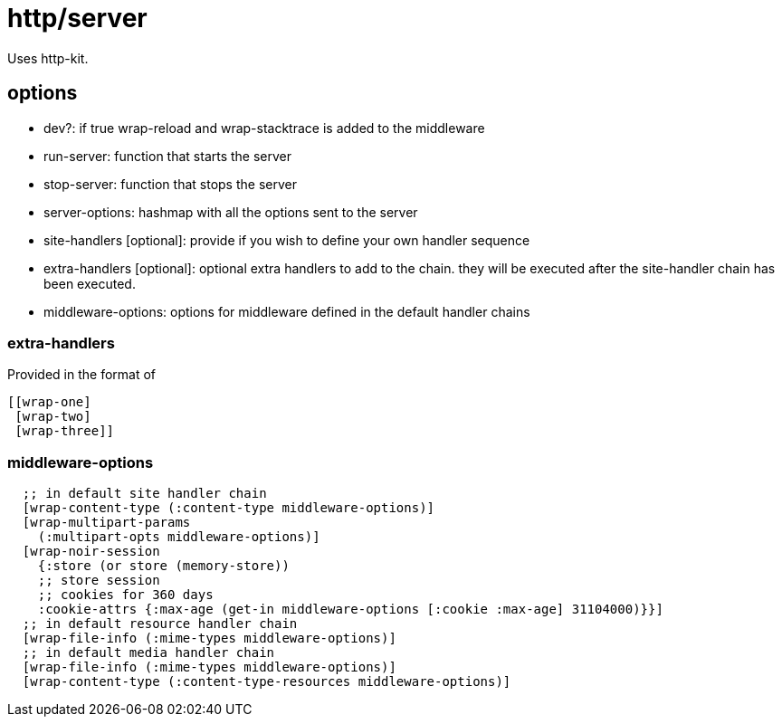 # http/server

Uses http-kit.


## options
* dev?: if true wrap-reload and wrap-stacktrace is added to the middleware
* run-server: function that starts the server
* stop-server: function that stops the server
* server-options: hashmap with all the options sent to the server
* site-handlers [optional]: provide if you wish to define your own handler sequence
* extra-handlers [optional]: optional extra handlers to add to the chain. they will be executed after the site-handler chain has been executed.
* middleware-options: options for middleware defined in the default handler chains

### extra-handlers
Provided in the format of
```clojure
[[wrap-one]
 [wrap-two]
 [wrap-three]]
```

### middleware-options

```clojure
  ;; in default site handler chain
  [wrap-content-type (:content-type middleware-options)]
  [wrap-multipart-params
    (:multipart-opts middleware-options)]
  [wrap-noir-session
    {:store (or store (memory-store))
    ;; store session
    ;; cookies for 360 days
    :cookie-attrs {:max-age (get-in middleware-options [:cookie :max-age] 31104000)}}]
  ;; in default resource handler chain
  [wrap-file-info (:mime-types middleware-options)]
  ;; in default media handler chain
  [wrap-file-info (:mime-types middleware-options)]
  [wrap-content-type (:content-type-resources middleware-options)]
```
